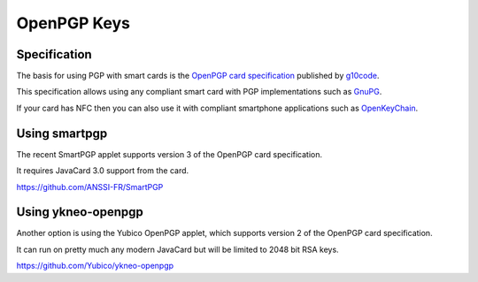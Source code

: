 OpenPGP Keys
============

Specification
-------------

The basis for using PGP with smart cards is the `OpenPGP card specification <https://g10code.com/p-card.html>`_ published by `g10code <https://g10code.com/>`_.

This specification allows using any compliant smart card with PGP implementations such as `GnuPG <https://gnupg.org/>`_.

If your card has NFC then you can also use it with compliant smartphone applications such as `OpenKeyChain <https://openkeychain.org>`_.

Using smartpgp
--------------

The recent SmartPGP applet supports version 3 of the OpenPGP card specification.

It requires JavaCard 3.0 support from the card.

https://github.com/ANSSI-FR/SmartPGP

Using ykneo-openpgp
-------------------

Another option is using the Yubico OpenPGP applet, which supports version 2 of the OpenPGP card specification.

It can run on pretty much any modern JavaCard but will be limited to 2048 bit RSA keys.

https://github.com/Yubico/ykneo-openpgp

